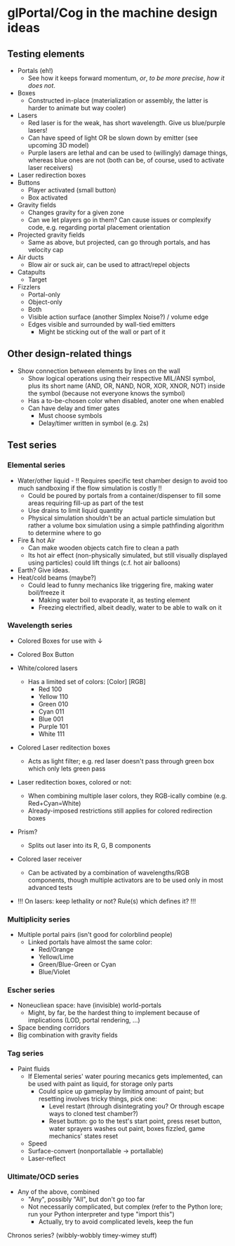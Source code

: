 * glPortal/Cog in the machine design ideas

** Testing elements
- Portals (eh!)
  * See how it keeps forward momentum, /or/, /to be more precise/, /how it does not/.
- Boxes
  * Constructed in-place (materialization or assembly, the latter is harder to animate but way cooler)
- Lasers
  * Red laser is for the weak, has short wavelength. Give us blue/purple lasers!
  * Can have speed of light OR be slown down by emitter (see upcoming 3D model)
  * Purple lasers are lethal and can be used to (willingly) damage things, whereas blue ones are not
    (both can be, of course, used to activate laser receivers)
- Laser redirection boxes
- Buttons
  * Player activated (small button)
  * Box activated
- Gravity fields
  * Changes gravity for a given zone
  * Can we let players go in them? Can cause issues or complexify code, e.g. regarding portal placement orientation
- Projected gravity fields
  * Same as above, but projected, can go through portals, and has velocity cap
- Air ducts
  * Blow air or suck air, can be used to attract/repel objects
- Catapults
  * Target
- Fizzlers
  - Portal-only
  - Object-only
  - Both
  * Visible action surface (another Simplex Noise?) / volume edge
  * Edges visible and surrounded by wall-tied emitters
    * Might be sticking out of the wall or part of it

** Other design-related things
- Show connection between elements by lines on the wall
  * Show logical operations using their respective MIL/ANSI symbol,
    plus its short name (AND, OR, NAND, NOR, XOR, XNOR, NOT) inside the symbol
    (because not everyone knows the symbol)
  * Has a to-be-chosen color when disabled, anoter one when enabled
  * Can have delay and timer gates
    * Must choose symbols
    * Delay/timer written in symbol (e.g. 2s)

** Test series
*** Elemental series
- Water/other liquid  - !! Requires specific test chamber design to avoid too much sandboxing if the flow simulation is costly !!
  * Could be poured by portals from a container/dispenser to fill some areas requiring fill-up as part of the test
  * Use drains to limit liquid quantity
  * Physical simulation shouldn't be an actual particle simulation but rather a volume box simulation
    using a simple pathfinding algorithm to determine where to go
- Fire & hot Air
  * Can make wooden objects catch fire to clean a path
  * Its hot air effect (non-physically simulated, but still visually displayed using particles) could lift things (c.f. hot air balloons)
- Earth? Give ideas.
- Heat/cold beams (maybe?)
  * Could lead to funny mechanics like triggering fire, making water boil/freeze it
    * Making water boil to evaporate it, as testing element
    * Freezing electrified, albeit deadly, water to be able to walk on it

*** Wavelength series
- Colored Boxes for use with ↓
- Colored Box Button

- White/colored lasers
  * Has a limited set of colors:
      [Color] [RGB]
    - Red      100
    - Yellow   110
    - Green    010
    - Cyan     011
    - Blue     001
    - Purple   101
    - White    111
- Colored Laser reditection boxes
  * Acts as light filter; e.g. red laser doesn't pass through green box which only lets green pass
- Laser reditection boxes, colored or not:
  * When combining multiple laser colors, they RGB-ically combine (e.g. Red+Cyan=White)
  * Already-imposed restrictions still applies for colored redirection boxes
- Prism?
  * Splits out laser into its R, G, B components
- Colored laser receiver
  * Can be activated by a combination of wavelengths/RGB components,
    though multiple activators are to be used only in most advanced tests
- !!! On lasers: keep lethality or not? Rule(s) which defines it? !!!

*** Multiplicity series
- Multiple portal pairs (isn't good for colorblind people)
  * Linked portals have almost the same color:
    - Red/Orange
    - Yellow/Lime
    - Green/Blue-Green or Cyan
    - Blue/Violet

*** Escher series
- Noneucliean space: have (invisible) world-portals
  * Might, by far, be the hardest thing to implement because of implications (LOD, portal rendering, ...)
- Space bending corridors
- Big combination with gravity fields

*** Tag series
- Paint fluids
  * If Elemental series' water pouring mecanics gets implemented, can be used with paint as liquid, for storage only parts
    * Could spice up gameplay by limiting amount of paint; but resetting involves tricky things, pick one:
      - Level restart (through disintegrating you? Or through escape ways to cloned test chamber?)
      - Reset button: go to the test's start point, press reset button, water sprayers washes out paint, boxes fizzled, game mechanics' states reset
  - Speed
  - Surface-convert (nonportallable → portallable)
  - Laser-reflect

*** Ultimate/OCD series
- Any of the above, combined
  * "Any", possibly "All", but don't go too far
  * Not necessarily complicated, but complex (refer to the Python lore; run your Python interpreter and type "import this")
    * Actually, try to avoid complicated levels, keep the fun

Chronos series? (wibbly-wobbly timey-wimey stuff)
